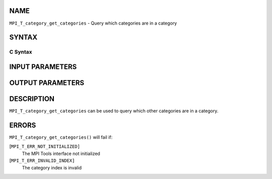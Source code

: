 NAME
----

``MPI_T_category_get_categories`` - Query which categories are in a
category

SYNTAX
------

C Syntax
~~~~~~~~

.. code-block:: c
   :linenos:

   #include <mpi.h>
   int MPI_T_category_get_categories(int cat_index, int len, int indices[])

INPUT PARAMETERS
----------------



OUTPUT PARAMETERS
-----------------


DESCRIPTION
-----------

``MPI_T_category_get_categories`` can be used to query which other
categories are in a category.

ERRORS
------

``MPI_T_category_get_categories()`` will fail if:

[``MPI_T_ERR_NOT_INITIALIZED]``
   The MPI Tools interface not initialized

[``MPI_T_ERR_INVALID_INDEX]``
   The category index is invalid
